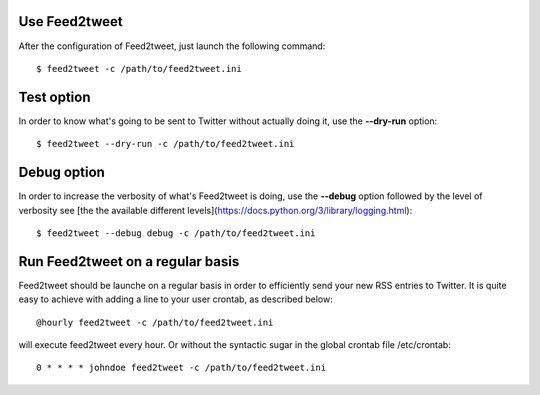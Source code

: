 Use Feed2tweet
==============
After the configuration of Feed2tweet, just launch the following command::

    $ feed2tweet -c /path/to/feed2tweet.ini

Test option
===========
In order to know what's going to be sent to Twitter without actually doing it, use the **--dry-run** option::

    $ feed2tweet --dry-run -c /path/to/feed2tweet.ini

Debug option
============
In order to increase the verbosity of what's Feed2tweet is doing, use the **--debug** option followed by the level of verbosity see [the the available different levels](https://docs.python.org/3/library/logging.html)::

    $ feed2tweet --debug debug -c /path/to/feed2tweet.ini

Run Feed2tweet on a regular basis
=================================
Feed2tweet should be launche on a regular basis in order to efficiently send your new RSS entries to Twitter. It is quite easy to achieve with adding a line to your user crontab, as described below::

    @hourly feed2tweet -c /path/to/feed2tweet.ini

will execute feed2tweet every hour. Or without the syntactic sugar in the global crontab file /etc/crontab::

    0 * * * * johndoe feed2tweet -c /path/to/feed2tweet.ini
